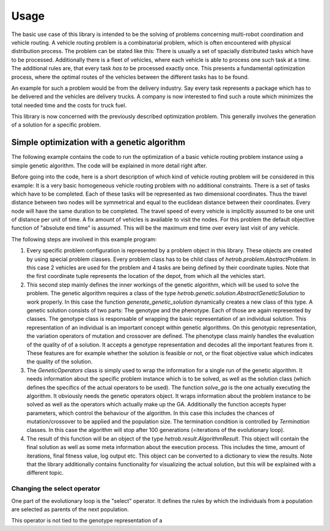 =====
Usage
=====

The basic use case of this library is intended to be the solving of problems concerning multi-robot coordination
and vehicle routing. A vehicle routing problem is a combinatorial problem, which is often encountered with physical
distribution process. The problem can be stated like this: There is usually a set of spacially distributed tasks
which have to be processed. Additionally there is a fleet of vehicles, where each vehicle is able to process one such
task at a time. The additional rules are, that every task *has to* be processed exactly once. This presents a
fundamental optimization process, where the optimal routes of the vehicles between the different tasks has to be
found.

An example for such a problem would be from the delivery industry. Say every task represents a package which has to
be delivered and the vehicles are delivery trucks. A company is now interested to find such a route which minimizes
the total needed time and the costs for truck fuel.

This library is now concerned with the previously described optimization problem. This generally involves the
generation of a solution for a specific problem.

Simple optimization with a genetic algorithm
--------------------------------------------

The following example contains the code to run the optimization of a basic vehicle routing problem instance using a
simple genetic algorithm. The code will be explained in more detail right after.

Before going into the code, here is a short description of which kind of vehicle routing problem will be considered
in this example: It is a very basic homogeneous vehicle routing problem with no additional constraints. There is a set
of tasks which have to be completed. Each of these tasks will be represented as two dimensional coordinates. Thus the
travel distance between two nodes will be symmetrical and equal to the euclidean distance between their coordinates.
Every node will have the same duration to be completed. The travel speed of every vehicle is implicitly assumed to be
one unit of distance per unit of time. A fix amount of vehicles is available to visit the nodes. For this problem the
default objective function of "absolute end time" is assumed. This will be the maximum end time over every last visit
of any vehicle.

.. code-block::python

    from pprint import pprint

    from hetrob.problem import BasicProblem
    from hetrob.util import MaxIterTermination

    from hetrob.genetic.solution import generate_genetic_solution
    from hetrob.genetic.genotype import RoutesGenotype
    from hetrob.genetic.phenotype import BasicPhenotype
    from hetrob.genetic.solve import solve_ga, GeneticOperators


    if __name__ == '__main__':
        # 1. LOAD ACTUAL PROBLEM INSTANCE
        problem = BasicProblem(
            vehicle_count=2,
            coordinates=[
                (10, 10),
                (15, 16),
                (23, 89),
                (9, 0),
                (15, 34)
            ],
            duration=10
        )

        # 2. DEFINE THE WAY A GENETIC SOLUTION LOOKS LIKE
        GeneticSolution = generate_genetic_solution(RoutesGenotype, BasicPhenotype)

        # 3. USE ALGORITHM TO SOLVE THE PROBLEM
        genetic_operators = GeneticOperators(
            problem=problem,
            genetic_solution_class=GeneticSolution
        )

        algorithm_result = solve_ga(
            genetic_operators=genetic_operators,
            termination=MaxIterTermination(100),
            mutpb=0.8,
            cxpb=0.6,
            pop_size=100,
            verbose=True
        )

        # 4. VIEW THE RESULTS
        pprint(algorithm_result.to_dict())

The following steps are involved in this example program:

1. Every specific problem configuration is represented by a problem object in this library. These objects are created
   by using special problem classes. Every problem class has to be child class of `hetrob.problem.AbstractProblem`. In
   this case 2 vehicles are used for the problem and 4 tasks are being defined by their coordinate tuples. Note that the
   first coordinate tuple represents the location of the depot, from which all the vehicles start.
2. This second step mainly defines the inner workings of the genetic algorithm, which will be used to solve the problem.
   The genetic algorithm requires a class of the type `hetrob.genetic.solution.AbstractGeneticSolution` to work properly.
   In this case the function `generate_genetic_solution` dynamically creates a new class of this type. A genetic
   solution consists of two parts: The genotype and the phenotype. Each of those are again represented by classes. The
   genotype class is responsable of wrapping the basic representation of an individual solution. This representation of
   an individual is an important concept within genetic algorithms. On this genotypic representation, the variation
   operators of mutation and crossover are defined. The phenotype class mainly handles the evaluation of the quality of
   of a solution. It accepts a genotype representation and decodes all the important features from it. These features
   are for example whether the solution is feasible or not, or the float objective value which indicates the quality
   of the solution.
3. The `GeneticOperators` class is simply used to wrap the information for a single run of the genetic algorithm. It
   needs information about the specific problem instance which is to be solved, as well as the solution class (which
   defines the specifics of the actual operators to be used).
   The function `solve_ga` is the one actually executing the algorithm. It obviously needs the genetic operators object.
   It wraps information about the problem instance to be solved as well as the operators which actually make up the GA.
   Additionally the function accepts hyper parameters, which control the behaviour of the algorithm. In this case this
   includes the chances of mutation/crossover to be applied and the population size. The termination condition is
   controlled by `Termination` classes. In this case the algorithm will stop after 100 generations (=iterations of the
   evolutionary loop).
4. The result of this function will be an object of the type `hetrob.result.AlgorithmResult`. This object will contain
   the final solution as well as some meta information about the execution process. This includes the time, amount of
   iterations, final fitness value, log output etc. This object can be converted to a dictionary to view the results.
   Note that the library additionally contains functionality for visualizing the actual solution, but this will be
   explained with a different topic.


Changing the select operator
~~~~~~~~~~~~~~~~~~~~~~~~~~~~

One part of the evolutionary loop is the "select" operator. It defines the rules by which the individuals from a
population are selected as parents of the next population.

This operator is not tied to the genotype representation of a
